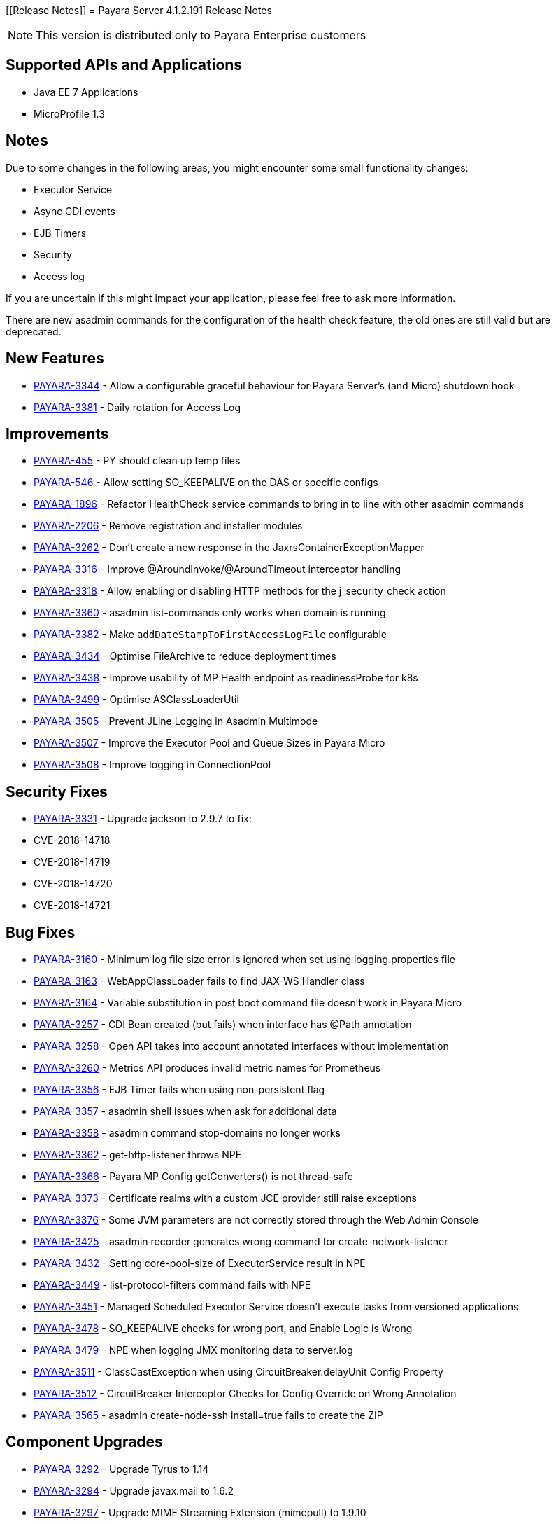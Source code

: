 [[Release Notes]]
= Payara Server 4.1.2.191 Release Notes

NOTE: This version is distributed only to Payara Enterprise customers

[[supported-apis-and-applications]]
== Supported APIs and Applications

* Java EE 7 Applications
* MicroProfile 1.3

== Notes
Due to some changes in the following areas, you might encounter some small functionality changes:

- Executor Service
- Async CDI events
- EJB Timers
- Security
- Access log

If you are uncertain if this might impact your application, please feel free to ask more information.

There are new asadmin commands for the configuration of the health check feature, the old ones are still valid but are deprecated.



== New Features

-   https://github.com/payara/Payara/pull/3729[PAYARA-3344] - Allow a configurable graceful behaviour for Payara Server's (and Micro) shutdown hook
-   https://github.com/payara/Payara/pull/3683[PAYARA-3381] - Daily rotation for Access Log

== Improvements

-   https://github.com/payara/Payara/pull/3479[PAYARA-455] - PY should clean up temp files
-   https://github.com/payara/Payara/pull/3727[PAYARA-546] - Allow setting SO_KEEPALIVE on the DAS or specific configs
-   https://github.com/payara/Payara/pull/3730[PAYARA-1896] - Refactor HealthCheck service commands to bring in to line with other asadmin commands
-   https://github.com/payara/Payara/pull/3789[PAYARA-2206] - Remove registration and installer modules
-   https://github.com/payara/Payara/pull/3496[PAYARA-3262] - Don't create a new response in the JaxrsContainerExceptionMapper
-   https://github.com/payara/Payara/pull/3454[PAYARA-3316] - Improve @AroundInvoke/@AroundTimeout interceptor handling
-   https://github.com/payara/Payara/pull/3752[PAYARA-3318] - Allow enabling or disabling HTTP methods for the j_security_check action
-   https://github.com/payara/Payara/pull/3523[PAYARA-3360] - asadmin list-commands only works when domain is running
-   https://github.com/payara/Payara/pull/3655[PAYARA-3382] - Make `addDateStampToFirstAccessLogFile` configurable
-   https://github.com/payara/Payara/pull/3796[PAYARA-3434] - Optimise FileArchive to reduce deployment times
-   https://github.com/payara/Payara/pull/3792[PAYARA-3438] - Improve usability of MP Health endpoint as readinessProbe for k8s
-   https://github.com/payara/Payara/pull/3784[PAYARA-3499] - Optimise ASClassLoaderUtil
-   https://github.com/payara/Payara/pull/3794[PAYARA-3505] - Prevent JLine Logging in Asadmin Multimode
-   https://github.com/payara/Payara/pull/3783[PAYARA-3507] - Improve the Executor Pool and Queue Sizes in Payara Micro
-   https://github.com/payara/Payara/pull/3785[PAYARA-3508] - Improve logging in ConnectionPool

== Security Fixes

-   https://github.com/payara/Payara/pull/3461[PAYARA-3331] - Upgrade jackson to 2.9.7 to fix:
    -   CVE-2018-14718
    -   CVE-2018-14719
    -   CVE-2018-14720
    -   CVE-2018-14721

== Bug Fixes

-   https://github.com/payara/Payara/pull/3629[PAYARA-3160] - Minimum log file size error is ignored when set using logging.properties file
-   https://github.com/payara/Payara/pull/3665[PAYARA-3163] - WebAppClassLoader fails to find JAX-WS Handler class
-   https://github.com/payara/Payara/pull/3647[PAYARA-3164] - Variable substitution in post boot command file doesn't work in Payara Micro
-   https://github.com/payara/Payara/pull/3517[PAYARA-3257] - CDI Bean created (but fails) when interface has @Path annotation
-   https://github.com/payara/Payara/pull/3511[PAYARA-3258] - Open API takes into account annotated interfaces without implementation
-   https://github.com/payara/Payara/pull/3660[PAYARA-3260] - Metrics API produces invalid metric names for Prometheus
-   https://github.com/payara/Payara/pull/3503[PAYARA-3356] - EJB Timer fails when using non-persistent flag
-   https://github.com/payara/Payara/pull/3636[PAYARA-3357] - asadmin shell issues when ask for additional data
-   https://github.com/payara/Payara/pull/3521[PAYARA-3358] - asadmin command stop-domains no longer works
-   https://github.com/payara/Payara/pull/3515[PAYARA-3362] - get-http-listener throws NPE
-   https://github.com/payara/Payara/pull/3529[PAYARA-3366] - Payara MP Config getConverters() is not thread-safe
-   https://github.com/payara/Payara/pull/3766[PAYARA-3373] - Certificate realms with a custom JCE provider still raise exceptions
-   https://github.com/payara/Payara/pull/3539[PAYARA-3376] - Some JVM parameters are not correctly stored through the Web Admin Console
-   https://github.com/payara/Payara/pull/3685[PAYARA-3425] - asadmin recorder generates wrong command for create-network-listener
-   https://github.com/payara/Payara/pull/3696[PAYARA-3432] - Setting core-pool-size of ExecutorService result in NPE
-   https://github.com/payara/Payara/pull/3662[PAYARA-3449] - list-protocol-filters command fails with NPE
-   https://github.com/payara/Payara/pull/3694[PAYARA-3451] - Managed Scheduled Executor Service doesn't execute tasks from versioned applications
-   https://github.com/payara/Payara/pull/3772[PAYARA-3478] - SO_KEEPALIVE checks for wrong port, and Enable Logic is Wrong
-   https://github.com/payara/Payara/pull/3718[PAYARA-3479] - NPE when logging JMX monitoring data to server.log
-   https://github.com/payara/Payara/pull/3773[PAYARA-3511] - ClassCastException when using CircuitBreaker.delayUnit Config Property
-   https://github.com/payara/Payara/pull/3774[PAYARA-3512] - CircuitBreaker Interceptor Checks for Config Override on Wrong Annotation
-   https://github.com/payara/Payara/pull/3806[PAYARA-3565] - asadmin create-node-ssh install=true fails to create the ZIP

== Component Upgrades

-   https://github.com/payara/Payara/pull/3589[PAYARA-3292] - Upgrade Tyrus to 1.14
-   https://github.com/payara/Payara/pull/3476[PAYARA-3294] - Upgrade javax.mail to 1.6.2
-   https://github.com/payara/Payara/pull/3480[PAYARA-3297] - Upgrade MIME Streaming Extension (mimepull) to 1.9.10
-   https://github.com/payara/Payara/pull/3591[PAYARA-3299] - Upgrade GlassFish MBean Annotation Library (gmbal) to 4.0.0
-   https://github.com/payara/Payara/pull/3593[PAYARA-3300] - Upgrade commons-io to 2.6
-   https://github.com/payara/Payara/pull/3595[PAYARA-3301] - Upgrade wsdl4j to 1.6.3
-   https://github.com/payara/Payara/pull/3594[PAYARA-3302] - Upgrade metainf-services to 1.8
-   https://github.com/payara/Payara/pull/3668[PAYARA-3303] - Upgrade javax.servlet.jsp.jstl-api to 1.2.2, javax.servlet.jsp.jstl (impl) to 1.2.5
-   https://github.com/payara/Payara/pull/3628[PAYARA-3308] - Upgrade PrototypeJS version used in the Admin Console
-   https://github.com/payara/Payara/pull/3596[PAYARA-3388] - Upgrade maven-compiler-plugin to 3.8.0
-   https://github.com/payara/Payara/pull/3597[PAYARA-3389] - Upgrade maven-clean-plugin to 3.1.0
-   https://github.com/payara/Payara/pull/3598[PAYARA-3390] - Upgrade maven-resources-plugin to 3.1.0
-   https://github.com/payara/Payara/pull/3599[PAYARA-3391] - Upgrade maven-jar-plugin to 3.1.1
-   https://github.com/payara/Payara/pull/3601[PAYARA-3392] - Upgrade maven-war-plugin to 3.2.2
-   https://github.com/payara/Payara/pull/3558[PAYARA-3394] - Upgrade maven-dependency-plugin to 3.1.1
-   https://github.com/payara/Payara/pull/3604[PAYARA-3395] - Upgrade maven-site-plugin to 3.7.1
-   https://github.com/payara/Payara/pull/3605[PAYARA-3396] - Upgrade maven-remote-resources-plugin to 1.6.0
-   https://github.com/payara/Payara/pull/3606[PAYARA-3397] - Upgrade maven-invoker-plugin to 3.1.0
-   https://github.com/payara/Payara/pull/3607[PAYARA-3398] - Upgrade maven-jaxb2-plugin to 0.14.0
-   https://github.com/payara/Payara/pull/3608[PAYARA-3399] - Upgrade antlr-maven-plugin to 2.2
-   https://github.com/payara/Payara/pull/3609[PAYARA-3400] - Upgrade maven-enforcer-plugin to 3.0.0-M2
-   https://github.com/payara/Payara/pull/3610[PAYARA-3401] - Upgrade maven-install-plugin to 3.0.0-M1
-   https://github.com/payara/Payara/pull/3612[PAYARA-3403] - Upgrade build-helper-maven-plugin to 3.0.0
-   https://github.com/payara/Payara/pull/3613[PAYARA-3404] - Upgrade jaxws-maven-plugin to 2.5
-   https://github.com/payara/Payara/pull/3614[PAYARA-3405] - Upgrade maven-deploy-plugin to 3.0.0-M1
-   https://github.com/payara/Payara/pull/3618[PAYARA-3407] - Upgrade findbugs components to 1.7
-   https://github.com/payara/Payara/pull/3619[PAYARA-3408] - Upgrade glassfish ha-api to 3.1.11
-   https://github.com/payara/Payara/pull/3620[PAYARA-3409] - Upgrade jackson to 2.9.8
-   https://github.com/payara/Payara/pull/3621[PAYARA-3410] - Upgrade javassist to 3.24.1-GA
-   https://github.com/payara/Payara/pull/3622[PAYARA-3411] - Upgrade glassfish pfl components to 4.0.1
-   https://github.com/payara/Payara/pull/3624[PAYARA-3412] - Upgrade ant version to 1.9.13
-   https://github.com/payara/Payara/pull/3626[PAYARA-3413] - Upgrade org.glassfish.annotations:logging-annotation-processor to 1.8
-   https://github.com/payara/Payara/pull/3667[PAYARA-3414] - Upgrade javax.el to 3.0.1-b11
-   https://github.com/payara/Payara/pull/3648[PAYARA-3416] - Upgrade hazelcast to 3.11.1
-   https://github.com/payara/Payara/pull/3649[PAYARA-3418] - Upgrade maven-plugin-api to 3.6.0
-   https://github.com/payara/Payara/pull/3652[PAYARA-3420] - Upgrade jsftemplating to 2.1.3
-   https://github.com/payara/Payara/pull/3666[PAYARA-3421] - Upgrade jsp components to 2.3.3
-   https://github.com/payara/Payara/pull/3782[PAYARA-3472] - Update Weld to 2.4.8.Final

Known issues can be seen on our GitHub issues page here: https://github.com/payara/Payara/issues

